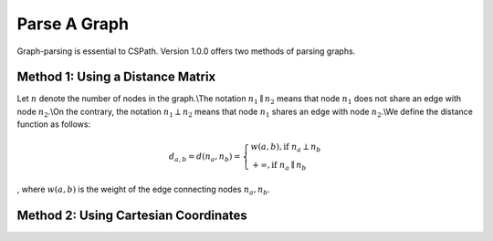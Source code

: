 Parse A Graph
=====================

Graph-parsing is essential to CSPath. Version 1.0.0 offers two methods of parsing graphs.

Method 1: Using a Distance Matrix
---------------------------------

Let :math:`n` denote the number of nodes in the graph.\\The notation :math:`n_{1} \parallel n_{2}` means that node :math:`n_{1}` does not share an edge with node :math:`n_{2}`.\\On the contrary, the notation :math:`n_{1} \perp n_{2}` means that node :math:`n_{1}` shares an edge with node :math:`n_{2}`.\\We define the distance function as follows:

.. math::
    d_{a, b} = d(n_{a}, n_{b}) = 
    \left\{
            \begin{array}{ll}
                  w(a, b), \mbox{if } n_{a} \perp n_{b} \\
                  +\infty, \mbox{if } n_{a} \parallel n_{b}
            \end{array}
    \right.
, where :math:`w(a, b)` is the weight of the edge connecting nodes :math:`n_{a}, n_{b}`.


Method 2: Using Cartesian Coordinates
-------------------------------------
